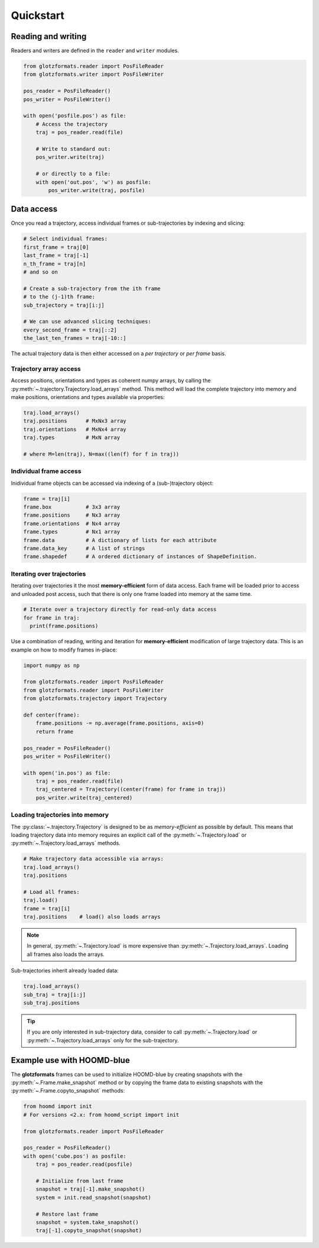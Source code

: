 ==========
Quickstart
==========

Reading and writing
===================

Readers and writers are defined in the ``reader`` and ``writer`` modules.

.. code-block:: python

    from glotzformats.reader import PosFileReader
    from glotzformats.writer import PosFileWriter

    pos_reader = PosFileReader()
    pos_writer = PosFileWriter()

    with open('posfile.pos') as file:
        # Access the trajectory
        traj = pos_reader.read(file)

        # Write to standard out:
        pos_writer.write(traj)

        # or directly to a file:
        with open('out.pos', 'w') as posfile:
            pos_writer.write(traj, posfile)


Data access
===========

Once you read a trajectory, access individual frames or sub-trajectories by indexing and slicing:

.. code-block:: python

    # Select individual frames:
    first_frame = traj[0]
    last_frame = traj[-1]
    n_th_frame = traj[n]
    # and so on

    # Create a sub-trajectory from the ith frame
    # to the (j-1)th frame:
    sub_trajectory = traj[i:j]

    # We can use advanced slicing techniques:
    every_second_frame = traj[::2]
    the_last_ten_frames = traj[-10::]

The actual trajectory data is then either accessed on a *per trajectory* or *per frame* basis.

Trajectory array access
-----------------------

Access positions, orientations and types as coherent numpy arrays, by calling the :py:meth:`~.trajectory.Trajectory.load_arrays` method.
This method will load the complete trajectory into memory and make positions, orientations and types available via properties:

.. code-block:: python

    traj.load_arrays()
    traj.positions      # MxNx3 array
    traj.orientations   # MxNx4 array
    traj.types          # MxN array

    # where M=len(traj), N=max((len(f) for f in traj))

Individual frame access
-----------------------

Inidividual frame objects can be accessed via indexing of a (sub-)trajectory object:

.. code-block:: python

    frame = traj[i]
    frame.box           # 3x3 array
    frame.positions     # Nx3 array
    frame.orientations  # Nx4 array
    frame.types         # Nx1 array
    frame.data          # A dictionary of lists for each attribute
    frame.data_key      # A list of strings
    frame.shapedef      # A ordered dictionary of instances of ShapeDefinition.

Iterating over trajectories
---------------------------

Iterating over trajectories it the most **memory-efficient** form of data access.
Each frame will be loaded prior to access and unloaded post access, such that there is only one frame loaded into memory at the same time.

.. code-block:: python

    # Iterate over a trajectory directly for read-only data access
    for frame in traj:
      print(frame.positions)

Use a combination of reading, writing and iteration for **memory-efficient** modification of large trajectory data.
This is an example on how to modify frames in-place:

.. code-block:: python

    import numpy as np

    from glotzformats.reader import PosFileReader
    from glotzformats.reader import PosFileWriter
    from glotzformats.trajectory import Trajectory

    def center(frame):
        frame.positions -= np.average(frame.positions, axis=0)
        return frame

    pos_reader = PosFileReader()
    pos_writer = PosFileWriter()

    with open('in.pos') as file:
        traj = pos_reader.read(file)
        traj_centered = Trajectory((center(frame) for frame in traj))
        pos_writer.write(traj_centered)

Loading trajectories into memory
--------------------------------

The :py:class:`~.trajectory.Trajectory` is designed to be as *memory-efficient* as possible by default.
This means that loading trajectory data into memory requires an explicit call of the :py:meth:`~.Trajectory.load` or :py:meth:`~.Trajectory.load_arrays` methods.

.. code-block:: python

    # Make trajectory data accessible via arrays:
    traj.load_arrays()
    traj.positions

    # Load all frames:
    traj.load()
    frame = traj[i]
    traj.positions    # load() also loads arrays

.. note::

    In general, :py:meth:`~.Trajectory.load` is more expensive than :py:meth:`~.Trajectory.load_arrays`.
    Loading all frames also loads the arrays.

Sub-trajectories inherit already loaded data:

.. code-block:: python

    traj.load_arrays()
    sub_traj = traj[i:j]
    sub_traj.positions

.. tip::

    If you are only interested in sub-trajectory data, consider to call :py:meth:`~.Trajectory.load` or :py:meth:`~.Trajectory.load_arrays` only for the sub-trajectory.


Example use with HOOMD-blue
===========================

The **glotzformats** frames can be used to initialize HOOMD-blue by creating snapshots with the :py:meth:`~.Frame.make_snapshot` method or by copying the frame data to existing snapshots with the :py:meth:`~.Frame.copyto_snapshot` methods:

.. code-block:: python

    from hoomd import init
    # For versions <2.x: from hoomd_script import init

    from glotzformats.reader import PosFileReader

    pos_reader = PosFileReader()
    with open('cube.pos') as posfile:
        traj = pos_reader.read(posfile)

        # Initialize from last frame
        snapshot = traj[-1].make_snapshot()
        system = init.read_snapshot(snapshot)

        # Restore last frame
        snapshot = system.take_snapshot()
        traj[-1].copyto_snapshot(snapshot)
